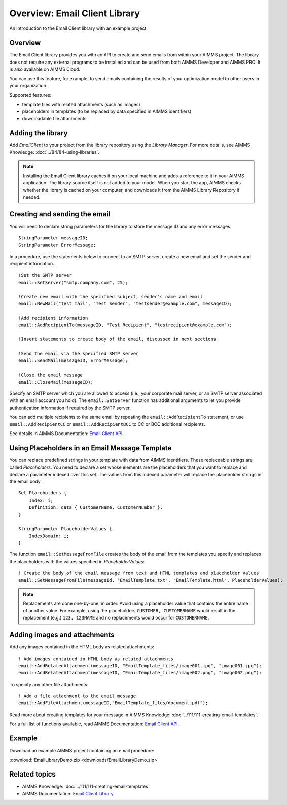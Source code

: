 .. IMAGES

.. |add-email-client-lib| image:: images/add-email-client-lib.png

.. FILES ATTACHED


.. BEGIN CONTENT

Overview: Email Client Library
==============================

.. meta::
   :description: An introduction to the Email Client library with an example project.
   :keywords: email, e-mail, template


An introduction to the Email Client library with an example project.

Overview
--------

The Email Client library provides you with an API to create and send emails from within your AIMMS project. The library does not require any external programs to be installed and can be used from both AIMMS Developer and AIMMS PRO. It is also available on AIMMS Cloud.

You can use this feature, for example, to send emails containing the results of your optimization model to other users in your organization.

Supported features:

* template files with related attachments (such as images)
* placeholders in templates (to be replaced by data specified in AIMMS identifiers)
* downloadable file attachments 

.. _ref-add-email-lib:

Adding the library
--------------------

Add *EmailClient* to your project from the library repository using the *Library Manager*. For more details, see AIMMS Knowledge: :doc:`../84/84-using-libraries`.

|add-email-client-lib|

.. note::

    Installing the Email Client library caches it on your local machine and adds a reference to it in your AIMMS application. The library source itself is not added to your model. When you start the app, AIMMS checks whether the library is cached on your computer, and downloads it from the AIMMS Library Repository if needed.

.. End add library

.. _ref-create-email:

Creating and sending the email
-------------------------------
You will need to declare string parameters for the library to store the message ID and any error messages. 

::

    StringParameter messageID;
    StringParameter ErrorMessage;

In a procedure, use the statements below to connect to an SMTP server, create a new email and set the sender and recipient information.

::

    !Set the SMTP server
    email::SetServer("smtp.company.com", 25);

    !Create new email with the specified subject, sender's name and email.
    email::NewMail("Test mail", "Test Sender", "testsender@example.com", messageID);

    !Add recipient information
    email::AddRecipientTo(messageID, "Test Recipient", "testrecipient@example.com");

    !Insert statements to create body of the email, discussed in next sections

    !Send the email via the specified SMTP server
    email::SendMail(messageID, ErrorMessage);

    !Close the email message
    email::CloseMail(messageID);

Specify an SMTP server which you are allowed to access (i.e., your corporate mail server, or an SMTP server associated with an email account you hold). The ``email::SetServer`` function has additional arguments to let you provide authentication information if required by the SMTP server. 

You can add multiple recipients to the same email by repeating the ``email::AddRecipientTo`` statement, or use ``email::AddRecipientCC`` or ``email::AddRecipientBCC`` to CC or BCC additional recipients. 

See details in AIMMS Documentation: `Email Client API <https://manual.aimms.com/emailclient/api.html>`_.

.. End create email

.. _ref-use-placeholders:

Using Placeholders in an Email Message Template
-------------------------------------------------

You can replace predefined strings in your template with data from AIMMS identifiers. These replaceable strings are called *Placeholders*. You need to declare a set whose elements are the placeholders that you want to replace and declare a parameter indexed over this set. The values from this indexed parameter will replace the placeholder strings in the email body. 

::

    Set Placeholders {
        Index: i;
        Definition: data { CustomerName, CustomerNumber };
    }

    StringParameter PlaceholderValues {
        IndexDomain: i;
    }

The function ``email::SetMessageFromFile`` creates the body of the email from the templates you specify and replaces the placeholders with the values specified in `PlaceholderValues`::

    ! Create the body of the email message from text and HTML templates and placeholder values
    email::SetMessageFromFile(messageId, "EmailTemplate.txt", "EmailTemplate.html", PlaceholderValues);

.. note::

    Replacements are done one-by-one, in order. Avoid using a placeholder value that contains the entire name of another value. For example, using the placeholders ``CUSTOMER, CUSTOMERNAME`` would result in the replacement (e.g.) ``123, 123NAME`` and no replacements would occur for ``CUSTOMERNAME``.

.. End place holders

.. _ref-add-attachment:

Adding images and attachments
-----------------------------

Add any images contained in the HTML body as related attachments::

    ! Add images contained in HTML body as related attachments
    email::AddRelatedAttachment(messageID, "EmailTemplate_files/image001.jpg", "image001.jpg");
    email::AddRelatedAttachment(messageID, "EmailTemplate_files/image002.png", "image002.png");

To specify any other file attachments::

    ! Add a file attachment to the email message
    email::AddFileAttachment(messageID,"EmailTemplate_files/document.pdf");


Read more about creating templates for your message in AIMMS Knowledge: :doc:`../111/111-creating-email-templates`.

For a full list of functions available, read AIMMS Documentation: `Email Client API <https://manual.aimms.com/emailclient/api.html>`_.

.. End images and attachments

Example
-------

Download an example AIMMS project containing an email procedure:

:download:`EmailLibraryDemo.zip <downloads/EmailLibraryDemo.zip>`

Related topics
---------------

*  AIMMS Knowledge: :doc:`../111/111-creating-email-templates`
*  AIMMS Documentation: `Email Client Library <https://manual.aimms.com/emailclient/index.html>`_ 

.. END CONTENT



.. author: Jessica Valasek Estenssoro
.. checked by: Mohan Chiriki
.. updated: October 24, 2018